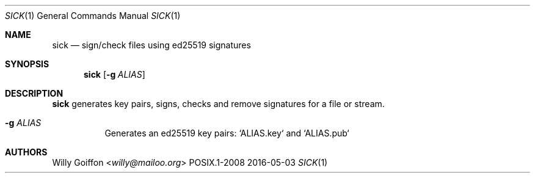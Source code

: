 .Dd 2016-05-03
.Dt SICK 1
.Os POSIX.1-2008
.Sh NAME
.Nm sick
.Nd sign/check files using ed25519 signatures
.Sh SYNOPSIS
.Nm sick
.Op Fl g Ar ALIAS
.Sh DESCRIPTION
.Nm
generates key pairs, signs, checks and remove signatures for a file or stream.
.Bl -tag -width Ds
.It Fl g Ar ALIAS
Generates an ed25519 key pairs: `ALIAS.key` and `ALIAS.pub`
.El
.Sh AUTHORS
.An Willy Goiffon Aq Mt willy@mailoo.org